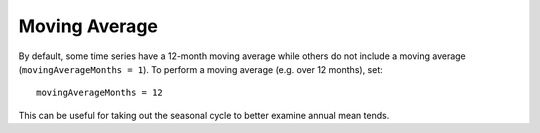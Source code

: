 .. _config_moving_average:

Moving Average
==============

By default, some time series have a 12-month moving average while others do
not include a moving average (``movingAverageMonths = 1``).  To perform
a moving average (e.g. over 12 months), set::

  movingAverageMonths = 12

This can be useful for taking out the seasonal cycle to better examine annual
mean tends.

